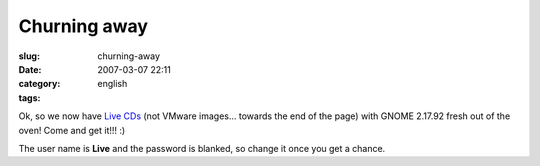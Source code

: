 Churning away
#############
:slug: churning-away
:date: 2007-03-07 22:11
:category:
:tags: english

Ok, so we now have `Live
CDs <http://www.rpath.org/rbuilder/project/foresight/release?id=5402>`__
(not VMware images… towards the end of the page) with GNOME 2.17.92
fresh out of the oven! Come and get it!!! :)

The user name is **Live** and the password is blanked, so change it once
you get a chance.
